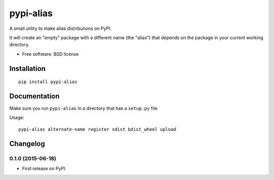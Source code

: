 ===============================
pypi-alias
===============================

..
    list-table::
    :stub-columns: 1

    * - docs
      - |docs|
    * - tests
      - | |travis| |appveyor|
        | |coveralls| |codecov| |landscape| |scrutinizer|
    * - package
      - |version| |downloads|

..
    |wheel| |supported-versions| |supported-implementations|

.. |docs| image:: https://readthedocs.org/projects/pypi-alias/badge/?style=flat
    :target: https://readthedocs.org/projects/pypi-alias
    :alt: Documentation Status

.. |travis| image:: http://img.shields.io/travis/ionelmc/pypi-alias/master.svg?style=flat&label=Travis
    :alt: Travis-CI Build Status
    :target: https://travis-ci.org/ionelmc/pypi-alias

.. |appveyor| image:: https://img.shields.io/appveyor/ci/ionelmc/pypi-alias/master.svg?style=flat&label=AppVeyor
    :alt: AppVeyor Build Status
    :target: https://ci.appveyor.com/project/ionelmc/pypi-alias

.. |coveralls| image:: http://img.shields.io/coveralls/ionelmc/pypi-alias/master.svg?style=flat&label=Coveralls
    :alt: Coverage Status
    :target: https://coveralls.io/r/ionelmc/pypi-alias

.. |codecov| image:: http://img.shields.io/codecov/c/github/ionelmc/pypi-alias/master.svg?style=flat&label=Codecov
    :alt: Coverage Status
    :target: https://codecov.io/github/ionelmc/pypi-alias

.. |landscape| image:: https://landscape.io/github/ionelmc/pypi-alias/master/landscape.svg?style=flat
    :target: https://landscape.io/github/ionelmc/pypi-alias/master
    :alt: Code Quality Status

.. |version| image:: http://img.shields.io/pypi/v/pypi-alias.svg?style=flat
    :alt: PyPI Package latest release
    :target: https://pypi.python.org/pypi/pypi-alias

.. |downloads| image:: http://img.shields.io/pypi/dm/pypi-alias.svg?style=flat
    :alt: PyPI Package monthly downloads
    :target: https://pypi.python.org/pypi/pypi-alias

.. |wheel| image:: https://pypip.in/wheel/pypi-alias/badge.svg?style=flat
    :alt: PyPI Wheel
    :target: https://pypi.python.org/pypi/pypi-alias

.. |supported-versions| image:: https://pypip.in/py_versions/pypi-alias/badge.svg?style=flat
    :alt: Supported versions
    :target: https://pypi.python.org/pypi/pypi-alias

.. |supported-implementations| image:: https://pypip.in/implementation/pypi-alias/badge.svg?style=flat
    :alt: Supported imlementations
    :target: https://pypi.python.org/pypi/pypi-alias

.. |scrutinizer| image:: https://img.shields.io/scrutinizer/g/ionelmc/pypi-alias/master.svg?style=flat
    :alt: Scrutinizer Status
    :target: https://scrutinizer-ci.com/g/ionelmc/pypi-alias/

A small utility to make alias distributions on PyPI.

It will create an "empty" package with a different name (the "alias") that depends on the package in your current working directory.

* Free software: BSD license

Installation
============

::

    pip install pypi-alias

Documentation
=============

Make sure you run ``pypi-alias`` in a directory that has a ``setup.py`` file.

Usage::

    pypi-alias alternate-name register sdist bdist_wheel upload


Changelog
=========

0.1.0 (2015-06-18)
-----------------------------------------

* First release on PyPI.


